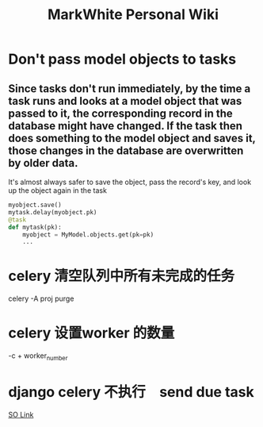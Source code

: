 #+TITLE: MarkWhite Personal Wiki
#+BIND: org-html-validation-link nil

* Don't pass model objects to tasks
** Since tasks don't run immediately, by the time a task runs and looks at a model object that was passed to it, the corresponding record in the database might have changed. If the task then does something to the model object and saves it, those changes in the database are overwritten by older data.
   It's almost always safer to save the object, pass the record's key, and look up the object again in the task
#+BEGIN_SRC python
    myobject.save()
    mytask.delay(myobject.pk)
    @task
    def mytask(pk):
        myobject = MyModel.objects.get(pk=pk)
        ...
#+END_SRC 
* celery 清空队列中所有未完成的任务
  celery -A proj purge
* celery 设置worker 的数量
  -c + worker_number
* django celery 不执行　send due task
  [[http://stackoverflow.com/questions/19997989/periodic-task-for-celery-sent-but-not-executed][SO Link]]
 
